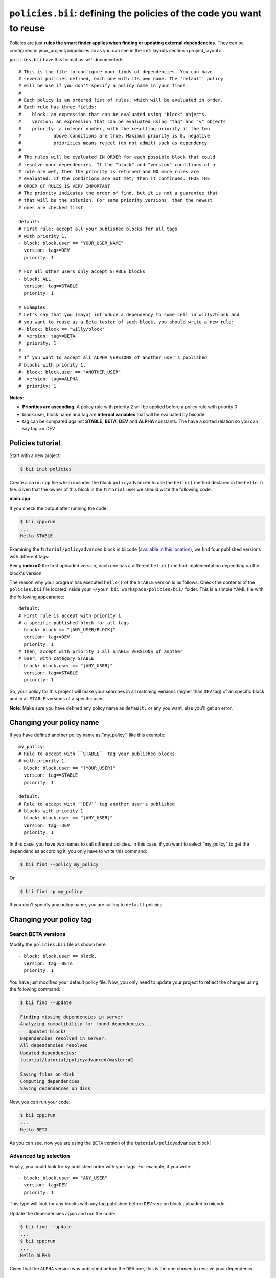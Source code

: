 .. _policies:

``policies.bii``: defining the policies of the code you want to reuse
======================================================================

Policies are just **rules the smart finder applies when finding or updating external dependencies.** They can be configured in your_project/bii/policies.bii as you can see in the :ref:`layouts section <project_layout>`.

``policies.bii`` have this format as self-documented:::

	# This is the file to configure your finds of dependencies. You can have
	# several policies defined, each one with its own name. The 'default' policy
	# will be use if you don't specify a policy name in your finds.
	#
	# Each policy is an ordered list of rules, which will be evaluated in order.
	# Each rule has three fields:
	#    block: an expression that can be evaluated using "block" objects.
	#    version: an expression that can be evaluated using "tag" and "v" objects
	#    priority: a integer number, with the resulting priority if the two
	#            above conditions are true. Maximum priority is 0, negative
	#            priorities means reject (do not admit) such as dependency
	#
	# The rules will be evaluated IN ORDER for each possible block that could
	# resolve your dependencies. If the "block" and "version" conditions of a
	# rule are met, then the priority is returned and NO more rules are
	# evaluated. If the conditions are not met, then it continues. THUS THE
	# ORDER OF RULES IS VERY IMPORTANT
	# The priority indicates the order of find, but it is not a guarantee that
	# that will be the solution. For same priority versions, then the newest
	# ones are checked first

	default:
	# First rule: accept all your published blocks for all tags
	# with priority 1.
	- block: block.user == "YOUR_USER_NAME"
	  version: tag>=DEV
	  priority: 1

	# For all other users only accept STABLE blocks
	- block: ALL 
	  version: tag==STABLE
	  priority: 1

	# Examples:
	# Let's say that you (maya) introduce a dependency to some cell in willy/block and
	# you want to reuse as a Beta tester of such block, you should write a new rule:
	#- block: block == "willy/block"
	#  version: tag>=BETA
	#  priority: 1
	#
	# If you want to accept all ALPHA VERSIONS of another user's published
	# blocks with priority 1.
	#- block: block.user == "ANOTHER_USER"
	#  version: tag==ALPHA
	#  priority: 1
	

**Notes**:

* **Priorities are ascending**. A policy rule with priority 2 will be applied before a policy rule with priority 0
* block.user, block.name and tag are **internal variables** that will be evaluated by biicode
* tag can be compared against **STABLE**, **BETA**, **DEV** and **ALPHA** constants. The have a sorted relation so you can say tag >= DEV


Policies tutorial
-----------------

Start with a new project:

.. code-block:: bash

	$ bii init policies

Create a ``main.cpp`` file which includes the block ``policyadvanced`` to use the ``hello()`` method declared in the ``hello.h`` file. Given that the owner of this block is the ``tutorial`` user we should write the following code:

**main.cpp**

.. code-block:: cpp
	:linenos:

	#include "tutorial/policyadvanced/hello.h"
	 
	int main(void){
	   hello();
	   return 1;
	}

If you check the output after running the code:

.. code-block:: bash

	$ bii cpp:run
	...
	Hello STABLE

Examining the ``tutorial/policyadvanced`` block in biicode (`available in this location <https://www.biicode.com/tutorial/policyadvanced>`_), we find four published versions with different tags:

.. raw:: html

	<div class="table-responsive"><table border="1" class="docutils">
	<colgroup>
	<col width="22%">
	<col width="22%">
	<col width="55%">
	</colgroup>
	<thead valign="bottom">
		<tr class="row-odd">
			<th class="head">Published index</th>
			<th class="head">Version</th>
			<th class="head">Output of hello() method</th>
		</tr>
	</thead>
	<tbody valign="top">
		<tr class="row-even">
			<td>3</td>
			<td>DEV</td>
			<td>“Hello DEVELOP”</td>
		</tr>
		<tr class="row-odd">
			<td>2</td>
			<td>ALPHA</td>
			<td>“Hello ALPHA”</td>
		</tr>
		<tr class="row-even">
			<td>1</td>
			<td>BETA</td>
			<td>“Hello BETA”</td>
		</tr>
		<tr class="row-odd">
			<td>0</td>
			<td>STABLE</td>
			<td>“Hello STABLE”</td>
		</tr>
	</tbody>
	</table>
	</div>

Being **index=0** the first uploaded version, each one has a different ``hello()`` method implementation depending on the block's version.

The reason why your program has executed ``hello()`` of the ``STABLE`` version is as follows. Check the contents of the ``policies.bii`` file located inside your ``~/your_bii_workspace/policies/bii/`` folder. This is a simple YAML file with the following appearance: ::

	default:
	# First rule is accept with priority 1 
	# a specific published block for all tags.
	- block: block == "[ANY_USER/BLOCK]"
	  version: tag>=DEV
	  priority: 1
	# Then, accept with priority 1 all STABLE VERSIONS of another 
	# user, with category STABLE
	- block: block.user == "[ANY_USER]"
	  version: tag==STABLE
	  priority: 1

So, your policy for this project will make your searches in all matching versions (higher than ``DEV`` tag) of an specific block and in all ``STABLE`` versions of a specific user.

**Note**: Make sure you have defined any policy name as ``default:`` or any you want, else you'll get an error.


Changing your policy name
-------------------------

If you have defined another policy name as "my_policy", like this example: ::
	
	my_policy:
	# Rule to accept with ``STABLE`` tag your published blocks
	# with priority 1.
	- block: block.user == "[YOUR_USER]"
	  version: tag==STABLE
	  priority: 1
	  
	default:
	# Rule to accept with ``DEV`` tag another user's published 
	# blocks with priority 1
	- block: block.user == "[ANY_USER]" 
	  version: tag==DEV
	  priority: 1

In this case, you have two names to call different policies. In this case, if you want to select "my_policy" to get the dependencies according it, you only have to write this command:

.. code-block:: bash
	
	$ bii find --policy my_policy
	
Or

.. code-block:: bash
	
	$ bii find -p my_policy

If you don't specify any policy name, you are calling to ``default`` policies.
	

Changing your policy tag
------------------------

Search BETA versions
^^^^^^^^^^^^^^^^^^^^

Modify the ``policies.bii`` file as shown here: ::

	- block: block.user == block.
	  version: tag==BETA
	  priority: 1

You have just modified your default policy file. Now, you only need to update your project to reflect the changes using the following command:

.. code-block:: bash

	$ bii find --update

	Finding missing dependencies in server
	Analyzing compatibility for found dependencies...
	   Updated block!
	Dependencies resolved in server:
	All dependencies resolved
	Updated dependencies:
	tutorial/tutorial/policyadvanced/master:#1

	Saving files on disk
	Computing dependencies
	Saving dependences on disk

Now, you can run your code:

.. code-block:: bash

	$ bii cpp:run
	...
	Hello BETA

As you can see, now you are using the ``BETA`` version of the ``tutorial/policyadvanced`` block!

Advanced tag selection
^^^^^^^^^^^^^^^^^^^^^^

Finally, you could look for by published order with your tags. For example, if you write: ::

	- block: block.user == "ANY_USER"
	  version: tag>DEV
	  priority: 1

This type will look for any blocks with any tag published before ``DEV`` version block uploaded to biicode.

Update the dependencies again and run the code:

.. code-block:: bash

	$ bii find --update
	...
	$ bii cpp:run
	...
	Hello ALPHA

Given that the ``ALPHA`` version was published before the ``DEV`` one, this is the one chosen to resolve your dependency.

Special attention
^^^^^^^^^^^^^^^^^

Modify your ``policies.bii`` file again to get the last version (in this example ``DEV`` version) ::

	- block: block.user == "ANY_USER"
	  version: tag==DEV
	  priority: 1

Once more find the dependencies and execute your code:

.. code-block:: bash

	$ bii find --update
	...
	$ bii cpp:run
	...
	Hello DEVELOP

However if you try to change the policies to link with an older version (for example, ``BETA`` version), you will get this output:

.. code-block:: bash

	$ bii find --update

	Finding missing dependencies in server
	Analyzing compatibility for found dependencies...
	Everything was up to date
	Computing dependencies
	Saving dependences on disk

You could get an older version after using an updated one just like this:

.. code-block:: bash

	$ bii find --update --downgrade

	Analyzing compatibility for found dependencies...
	   Updated block!
	Dependencies resolved in server:
	All dependencies resolved
	Updated dependencies:
	   tutorial/tutorial/policyadvanced/master:#1

	Saving files on disk
	Computing dependencies
	Saving dependences on disk


**Got any doubts?** `Ask in our forum <http://forum.biicode.com>`_